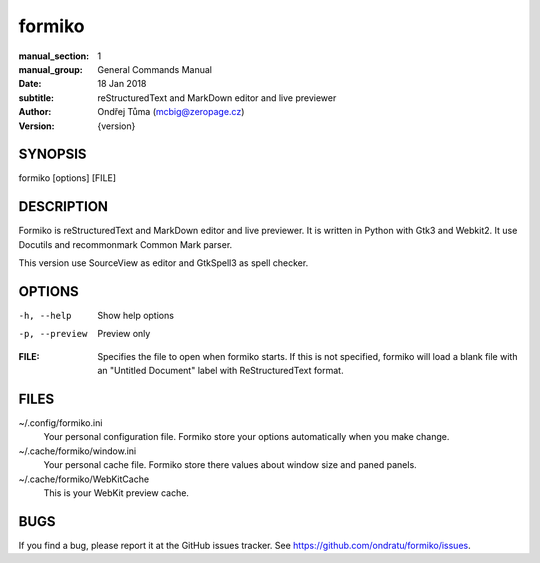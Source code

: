 formiko
=======

:manual_section: 1
:manual_group: General Commands Manual
:date: 18 Jan 2018
:subtitle: reStructuredText and MarkDown editor and live previewer
:author: Ondřej Tůma (mcbig@zeropage.cz)
:version: {version}

SYNOPSIS
~~~~~~~~

formiko [options] [FILE]

DESCRIPTION
~~~~~~~~~~~
Formiko is reStructuredText and MarkDown editor and live previewer. It is
written in Python with Gtk3 and Webkit2. It use Docutils and
recommonmark Common Mark parser.

This version use SourceView as editor and GtkSpell3 as spell checker.

OPTIONS
~~~~~~~

-h, --help          Show help options
-p, --preview       Preview only

:FILE:  Specifies the file to open when formiko starts. If this is not
        specified, formiko will load a blank file with an "Untitled Document"
        label with ReStructuredText format.

FILES
~~~~~

~/.config/formiko.ini
  Your personal configuration file. Formiko store your options automatically
  when you make change.

~/.cache/formiko/window.ini
  Your personal cache file. Formiko store there values about window size and
  paned panels.

~/.cache/formiko/WebKitCache
  This is your WebKit preview cache.

BUGS
~~~~
If you find a bug, please report it at the GitHub issues tracker. See
https://github.com/ondratu/formiko/issues.
